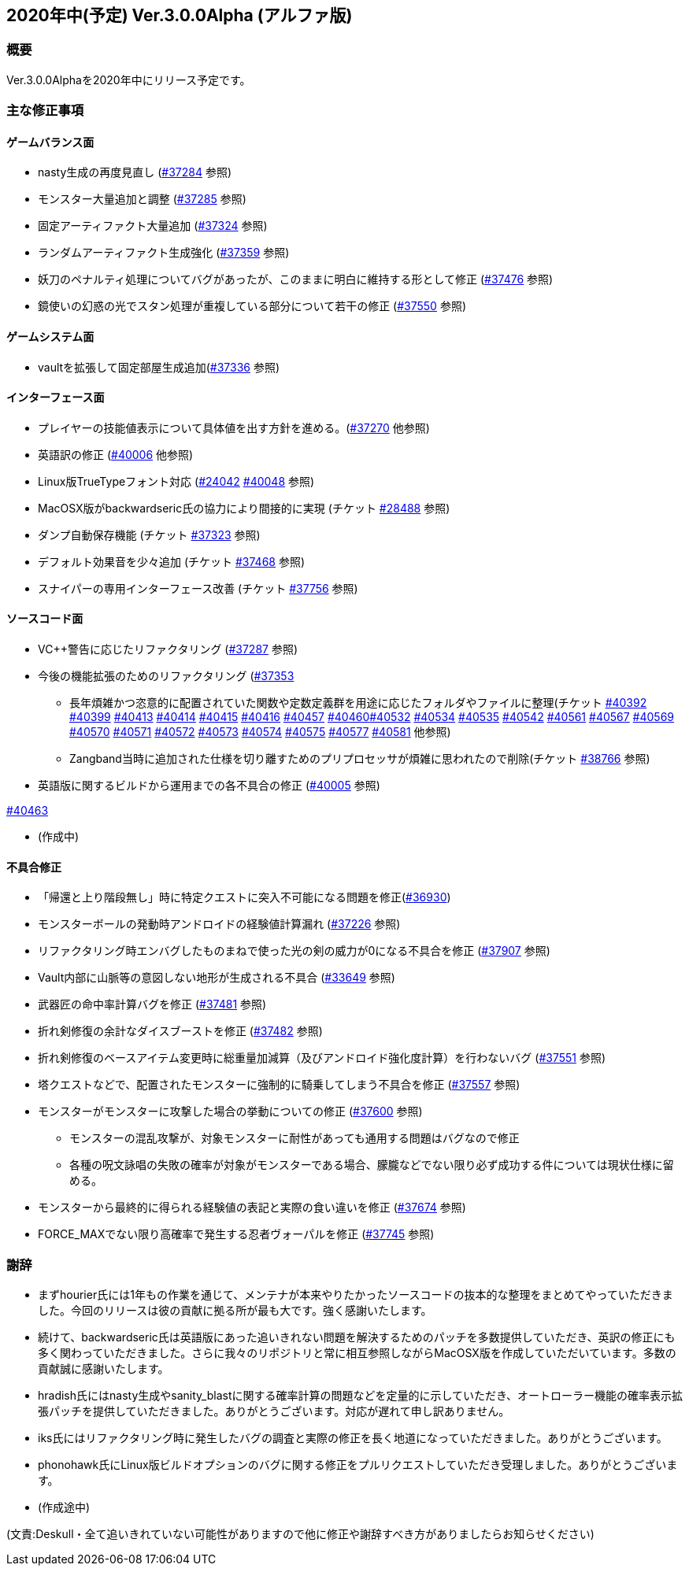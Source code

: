 :lang: ja
:doctype: article

## 2020年中(予定) Ver.3.0.0Alpha (アルファ版)

### 概要

Ver.3.0.0Alphaを2020年中にリリース予定です。

### 主な修正事項


#### ゲームバランス面

* nasty生成の再度見直し (link:https://osdn.net/projects/hengband/ticket/37284[#37284] 参照)
* モンスター大量追加と調整 (link:https://osdn.net/projects/hengband/ticket/37285[#37285] 参照)
* 固定アーティファクト大量追加 (link:https://osdn.net/projects/hengband/ticket/37324[#37324] 参照)
* ランダムアーティファクト生成強化 (link:https://osdn.net/projects/hengband/ticket/37359[#37359] 参照)
* 妖刀のペナルティ処理についてバグがあったが、このままに明白に維持する形として修正 (link:https://osdn.net/projects/hengband/ticket/37476[#37476] 参照)
* 鏡使いの幻惑の光でスタン処理が重複している部分について若干の修正 (link:https://osdn.net/projects/hengband/ticket/37550[#37550] 参照)

#### ゲームシステム面

* vaultを拡張して固定部屋生成追加(link:https://osdn.net/projects/hengband/ticket/37336[#37336] 参照)

#### インターフェース面

* プレイヤーの技能値表示について具体値を出す方針を進める。(link:https://osdn.net/projects/hengband/ticket/37270[#37270] 他参照)
* 英語訳の修正 (link:https://osdn.net/projects/hengband/ticket/40006[#40006] 他参照)
* Linux版TrueTypeフォント対応 (link:https://osdn.net/projects/hengband/ticket/24042[#24042] link:https://osdn.net/projects/hengband/ticket/40048[#40048] 参照)
* MacOSX版がbackwardseric氏の協力により間接的に実現 (チケット link:https://osdn.net/projects/hengband/ticket/28488[#28488] 参照)
* ダンプ自動保存機能 (チケット https://osdn.net/projects/hengband/ticket/37323[#37323] 参照)
* デフォルト効果音を少々追加 (チケット https://osdn.net/projects/hengband/ticket/37468[#37468] 参照)
* スナイパーの専用インターフェース改善 (チケット https://osdn.net/projects/hengband/ticket/37756[#37756] 参照)


#### ソースコード面

* VC++警告に応じたリファクタリング (link:https://osdn.net/projects/hengband/ticket/37287[#37287] 参照)
* 今後の機能拡張のためのリファクタリング (link:https://osdn.net/projects/hengband/ticket/37353[#37353]
** 長年煩雑かつ恣意的に配置されていた関数や定数定義群を用途に応じたフォルダやファイルに整理(チケット link:https://osdn.net/projects/hengband/ticket/40392[#40392] link:https://osdn.net/projects/hengband/ticket/40399[#40399] link:https://osdn.net/projects/hengband/ticket/40413[#40413] link:https://osdn.net/projects/hengband/ticket/40414[#40414] link:https://osdn.net/projects/hengband/ticket/40415[#40415] link:https://osdn.net/projects/hengband/ticket/40416[#40416] link:https://osdn.net/projects/hengband/ticket/40457[#40457] link:https://osdn.net/projects/hengband/ticket/40460[#40460]link:https://osdn.net/projects/hengband/ticket/40532[#40532] link:https://osdn.net/projects/hengband/ticket/40534[#40534] link:https://osdn.net/projects/hengband/ticket/40535[#40535] link:https://osdn.net/projects/hengband/ticket/40542[#40542]  link:https://osdn.net/projects/hengband/ticket/40561[#40561] link:https://osdn.net/projects/hengband/ticket/#40567[#40567] link:https://osdn.net/projects/hengband/ticket/40569[#40569] link:https://osdn.net/projects/hengband/ticket/40570[#40570] link:https://osdn.net/projects/hengband/ticket/40571[#40571] link:https://osdn.net/projects/hengband/ticket/40572[#40572] link:https://osdn.net/projects/hengband/ticket/40573[#40573] link:https://osdn.net/projects/hengband/ticket/40574[#40574] link:https://osdn.net/projects/hengband/ticket/40575[#40575] link:https://osdn.net/projects/hengband/ticket/40577[#40577] link:https://osdn.net/projects/hengband/ticket/40581[#40581] 他参照)
** Zangband当時に追加された仕様を切り離すためのプリプロセッサが煩雑に思われたので削除(チケット link:https://osdn.net/projects/hengband/ticket/38766[#38766] 参照)

* 英語版に関するビルドから運用までの各不具合の修正 (link:https://osdn.net/projects/hengband/ticket/40005[#40005] 参照)

link:https://osdn.net/projects/hengband/ticket/40463[#40463]

* (作成中)

#### 不具合修正

* 「帰還と上り階段無し」時に特定クエストに突入不可能になる問題を修正(link:https://osdn.net/projects/hengband/ticket/36930[#36930])
* モンスターボールの発動時アンドロイドの経験値計算漏れ (link:https://osdn.net/projects/hengband/ticket/37226[#37226] 参照)
* リファクタリング時エンバグしたものまねで使った光の剣の威力が0になる不具合を修正 (link:https://osdn.net/projects/hengband/ticket/37907[#37907] 参照)
* Vault内部に山脈等の意図しない地形が生成される不具合 (link:https://osdn.net/projects/hengband/ticket/33649[#33649] 参照)
* 武器匠の命中率計算バグを修正 (link:https://osdn.net/projects/hengband/ticket/37481[#37481] 参照)
* 折れ剣修復の余計なダイスブーストを修正 (link:https://osdn.net/projects/hengband/ticket/37482[#37482] 参照)
* 折れ剣修復のベースアイテム変更時に総重量加減算（及びアンドロイド強化度計算）を行わないバグ (link:https://osdn.net/projects/hengband/ticket/37551[#37551] 参照)
* 塔クエストなどで、配置されたモンスターに強制的に騎乗してしまう不具合を修正 (link:https://osdn.net/projects/hengband/ticket/37557[#37557] 参照)
* モンスターがモンスターに攻撃した場合の挙動についての修正 (link:https://osdn.net/projects/hengband/ticket/37600[#37600] 参照)
** モンスターの混乱攻撃が、対象モンスターに耐性があっても通用する問題はバグなので修正
** 各種の呪文詠唱の失敗の確率が対象がモンスターである場合、朦朧などでない限り必ず成功する件については現状仕様に留める。
* モンスターから最終的に得られる経験値の表記と実際の食い違いを修正 (link:https://osdn.net/projects/hengband/ticket/37674[#37674] 参照)
* FORCE_MAXでない限り高確率で発生する忍者ヴォーパルを修正 (link:https://osdn.net/projects/hengband/ticket/37745[#37745] 参照)

### 謝辞

* まずhourier氏には1年もの作業を通じて、メンテナが本来やりたかったソースコードの抜本的な整理をまとめてやっていただきました。今回のリリースは彼の貢献に拠る所が最も大です。強く感謝いたします。
* 続けて、backwardseric氏は英語版にあった追いきれない問題を解決するためのパッチを多数提供していただき、英訳の修正にも多く関わっていただきました。さらに我々のリポジトリと常に相互参照しながらMacOSX版を作成していただいています。多数の貢献誠に感謝いたします。
* hradish氏にはnasty生成やsanity_blastに関する確率計算の問題などを定量的に示していただき、オートローラー機能の確率表示拡張パッチを提供していただきました。ありがとうございます。対応が遅れて申し訳ありません。
* iks氏にはリファクタリング時に発生したバグの調査と実際の修正を長く地道になっていただきました。ありがとうございます。
* phonohawk氏にLinux版ビルドオプションのバグに関する修正をプルリクエストしていただき受理しました。ありがとうございます。
* (作成途中)

(文責:Deskull・全て追いきれていない可能性がありますので他に修正や謝辞すべき方がありましたらお知らせください)
